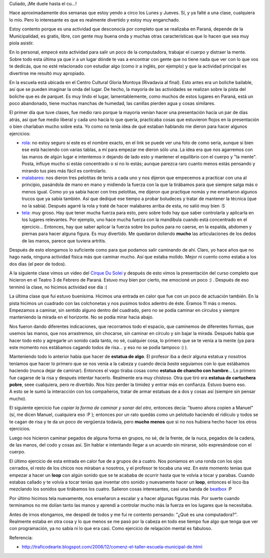 .. link:
.. description:
.. tags: circo, general
.. date: 2010/09/01 13:08:33
.. title: Empecé circo
.. slug: empece-circo

Culiado, ¡Me duele hasta el cu...!

Hace aproximadamente dos semanas que estoy yendo a circo los Lunes y
Jueves. Sí, y ya falté a una clase, cualquiera lo mío. Pero lo
interesante es que es realmente divertido y estoy muy enganchado.

Estoy contento porque es una actividad que desconocía por completo que
se realizaba en Paraná, depende de la Municipalidad, es gratis, libre,
con gente muy buena onda y muchas otras características que lo hacen que
sea muy piola asistir.

En lo personal, empecé esta actividad para salir un poco de la
computadora, trabajar el cuerpo y distraer la mente. Sobre todo esta
última ya que ir a un lugar dónde te vas a encontrar con gente que no
tiene nada que ver con lo que vos te dedicás, que no esté relacionado
con estudiar algo (como ir a inglés, por ejemplo) y que la actividad
principal es divertirse me resultó muy apropiado.

En la escuela está ubicada en ﻿﻿﻿﻿﻿el Centro Cultural Gloria Montoya
(Rivadavia al final). Esto antes era un boliche bailable, así que se
pueden imaginar la onda del lugar. De hecho, la mayoría de las
actividades se realizan sobre la pista del boliche que es de parquet. Es
muy lindo el lugar, lamentablemente, como muchos de estos lugares en
Paraná, está un poco abandonado, tiene muchas manchas de humedad, las
canillas pierden agua y cosas similares.

El primer día que tuve clases, fue medio raro porque la mayoría venían
hacer una presentación hacía un par de días atrás, así que fue medio
liberal y cada uno hacía lo que quería, practicaba cosas que estuvieron
flojos en la presentación o bien charlaban mucho sobre esta. Yo como no
tenía idea de qué estaban hablando me dieron para hacer algunos
ejercicios:

-  `rola <http://images02.olx.es/ui/1/99/79/f_40819079_3.jpeg>`__: no
   estoy seguro si este es el nombre exacto, en el link se puede ver una
   foto de como sería, aunque si bien ese está haciendo con varias
   tablas, a mí para empezar me dieron sólo una. La idea era que nos
   agarremos con las manos de algún lugar e intentemos ir dejando de
   lado esto y mantener el equilibrio con el cuerpo y "la mente". Posta,
   influye mucho si estás concentrado o si no lo estás; aunque parezca
   raro cuanto menos estás pensando y mirando tus pies más fácil es
   controlarlo.
-  `malabares <http://raregazz.net16.net/wp-content/uploads/2010/06/MALABARES.jpg>`__:
   nos dieron tres pelotitas de tenis a cada uno y nos dijeron que
   empecemos a practicar con una al principio, pasándola de mano en mano
   y midiendo la fuerza con la que la tirábamos para que siempre salga
   más o menos igual. Como yo ya sabía hacer con tres pelotitas, me
   dijeron que practique nomás y me enseñaron algunos trucos que ya
   sabía también. Así que dediqué ese tiempo a probar boludeces y tratar
   de mantener la técnica (que no la sabía). Después agarré la rola y
   traté de hacer malabares arriba de esta, no salió muy bien :S
-  `tela <http://www.latribunadealbacete.es/media/imagenes/6119D6AF-1A64-968D-597C4205E6D8F248.JPG>`__:
   muy groso. Hay que tener mucha fuerza para esto, pero sobre todo hay
   que saber controlarla y aplicarla en los lugares relevantes. Por
   ejemplo, uno hace mucha fuerza con la mandíbula cuando está
   concentrado en el ejercicio... Entonces, hay que saber aplicar la
   fuerza sobre los puños para no caerse, en la espalda, abdomen y
   piernas para hacer alguna figura. Es muy divertido. Me quedaron
   doliendo **mucho** las articulaciones de los dedos de las manos,
   parece que tuviera artritis.

Después de esto elongamos lo suficiente como para que podamos salir
caminando de ahí. Claro, yo hace años que no hago nada, ninguna
actividad física más que caminar mucho. Así que estaba molido. Mejor ni
cuento como estaba a los dos días (el peor de todos).

A la siguiente clase vimos un video del `Cirque Du
Solei <http://www.cirquedusoleil.com/en/welcome.aspx>`__ y después de
esto vimos la presentación del curso completo que hicieron en el Teatro
3 de Febrero de Paraná. Estuvo muy bien por cierto, me emocioné un poco
:) . Después de eso terminó la clase, no hicimos actividad ese día :(

La última clase que fui estuvo buenísima. Hicimos una entrada en calor
que fue con un poco de actuación también. En la pista hicimos un
cuadrado con las colchonetas y nos pusimos todos adentro de éste. Éramos
11 más o menos. Empezamos a caminar, sin sentido alguno dentro del
cuadrado, pero no se podía caminar en círculos y siempre manteniendo la
mirada en el horizonte. No se podía mirar hacia abajo.

Nos fueron dando diferentes indicaciones, que recorramos todo el
espacio, que caminemos de diferentes formas, que usemos las manos, que
nos arrastremos, sin chocarse, sin caminar en círculo y sin bajar la
mirada. Después había que hacer todo esto y agregarle un sonido cada
tanto, no sé, cualquier cosa, lo primero que se te venía a la mente (ya
para este momento nos estábamos cagando todos de risa... y eso no se
podía tampoco :) ).

Manteniendo todo lo anterior había que hacer de **estatua de algo**. El
profesor iba a decir alguna estatua y nosotros teníamos que hacer lo
primero que se nos venía a la cabeza y cuando decía *basta* seguíamos
con lo que estábamos haciendo (nunca dejar de caminar). Entonces el vago
tiraba cosas como **estatua de chancho con hambre**... Lo primero fue
cagarse de la risa y después intentar hacerlo. Realmente era muy
chistoso. Otra que tiró era **estatua de cartuchera pobre**, seee
cualquiera, pero re divertido. Nos hizo perder la timidez y entrar más
en confianza. Estuvo bueno eso. A esto se le sumó la interacción con los
compañeros, tratar de armar estatuas de a dos y cosas así (siempre sin
pensar mucho).

El siguiente ejercicio fue *copiar la forma de caminar y sonar del
otro*, entonces decía: "bueno ahora copien a Manuel" (sí, me dicen
Manuel, cualquiera eso :P ); entonces por un rato quedás como un
pelotudo haciendo el ridículo y todos se te cagan de risa y te da un
poco de vergüenza todavía, pero **mucho menos** que si no nos hubiera
hecho hacer los otros ejercicios.

Luego nos hicieron caminar pegados de alguna forma en grupos, no sé, de
la frente, de la nuca, pegados de la cadera, de las manos, del codo y
cosas así. Sin hablar e intentando llegar a un acuerdo sin mirarse, sólo
expresándose con el cuerpo.

El último ejercicio de esta entrada en calor fue de a grupos de a
cuatro. Nos poníamos en una ronda con los ojos cerrados, el resto de los
chicos nos miraban a nosotros, y el profesor te tocaba una vez. En este
momento tenías que empezar a hacer un **loop** con algún sonido que se
te acababa de ocurrir hasta que te volvía a tocar y parabas. Cuando
estabas callado y te volvía a tocar tenías que inventar otro sonido y
nuevamente hacer un **loop**, entonces el loco iba mezclando los sonidos
que tirábamos los cuatro. Salieron cosas interesantes, casi una banda de
`beatbox <http://www.youtube.com/watch?v=X0Pu60K9iCs>`__ :P

Por último hicimos tela nuevamente, nos enseñaron a escalar y a hacer
algunas figuras más. Por suerte cuando terminamos no me dolían tanto las
manos y aprendí a controlar mucho más la fuerza en los lugares que la
necesitaba.

Antes de irnos elongamos, me despedí de todos y me fui re contento
pensando: "¿Qué es una computadora?". Realmente estaba en otra cosa y lo
que menos se me pasó por la cabeza en todo ese tiempo fue algo que tenga
que ver con programación, ya no sabía ni lo que era casi. Como ejercicio
de relajación mental es fabuloso.

Referencia:

-  ﻿﻿\ http://traficodearte.blogspot.com/2006/12/comenz-el-taller-escuela-municipal-de.html

